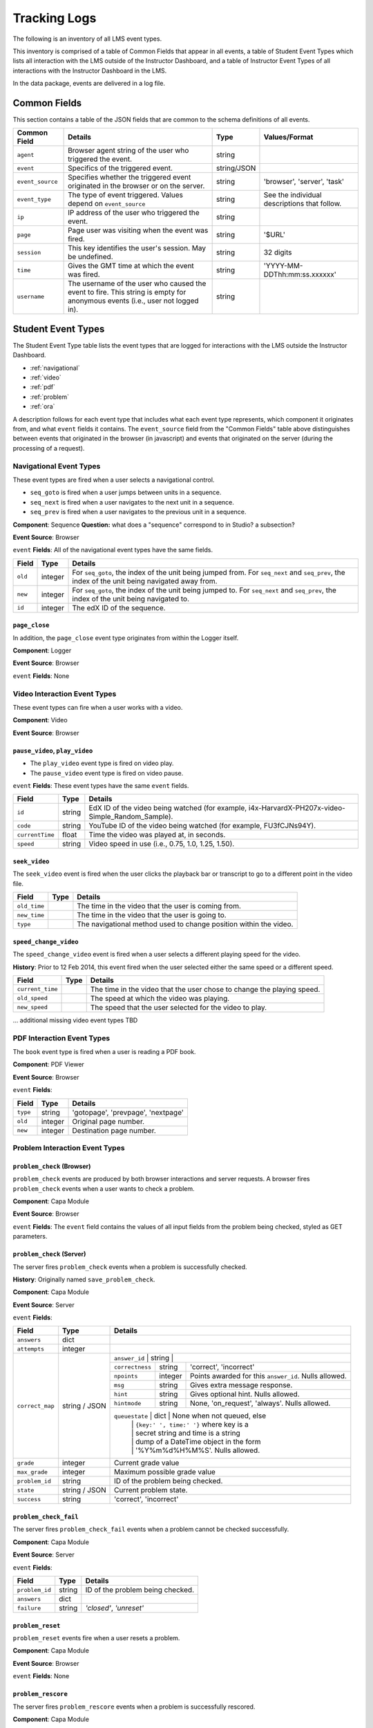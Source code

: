 .. _Tracking Logs:

######################
Tracking Logs
######################

The following is an inventory of all LMS event types.

This inventory is comprised of a table of Common Fields that appear in all events, a table of Student Event Types which lists all interaction with the LMS outside of the Instructor Dashboard, and a table of Instructor Event Types of all interactions with the Instructor Dashboard in the LMS.

In the data package, events are delivered in a log file. 

.. _common:

********************
Common Fields
********************

This section contains a table of the JSON fields that are common to the schema definitions of all events.

+---------------------------+-------------------------------------------------------------+-------------+------------------------------------+
| Common Field              | Details                                                     | Type        | Values/Format                      |
+===========================+=============================================================+=============+====================================+
| ``agent``                 | Browser agent string of the user who triggered the event.   | string      |                                    |
+---------------------------+-------------------------------------------------------------+-------------+------------------------------------+
| ``event``                 | Specifics of the triggered event.                           | string/JSON |                                    |
+---------------------------+-------------------------------------------------------------+-------------+------------------------------------+
| ``event_source``          | Specifies whether the triggered event originated in the     | string      | 'browser', 'server', 'task'        |
|                           | browser or on the server.                                   |             |                                    |
+---------------------------+-------------------------------------------------------------+-------------+------------------------------------+
| ``event_type``            | The type of event triggered. Values depend on               | string      | See the individual descriptions    |
|                           | ``event_source``                                            |             | that follow.                       |
+---------------------------+-------------------------------------------------------------+-------------+------------------------------------+
| ``ip``                    | IP address of the user who triggered the event.             | string      |                                    |
+---------------------------+-------------------------------------------------------------+-------------+------------------------------------+
| ``page``                  | Page user was visiting when the event was fired.            | string      | '$URL'                             |
+---------------------------+-------------------------------------------------------------+-------------+------------------------------------+
| ``session``               | This key identifies the user's session. May be undefined.   | string      | 32 digits                          |
+---------------------------+-------------------------------------------------------------+-------------+------------------------------------+
| ``time``                  | Gives the GMT time at which the event was fired.            | string      | 'YYYY-MM-DDThh:mm:ss.xxxxxx'       |
+---------------------------+-------------------------------------------------------------+-------------+------------------------------------+
| ``username``              | The username of the user who caused the event to fire. This | string      |                                    |
|                           | string is empty for anonymous events (i.e., user not logged |             |                                    |
|                           | in).                                                        |             |                                    |
+---------------------------+-------------------------------------------------------------+-------------+------------------------------------+

****************************************
Student Event Types
****************************************

The Student Event Type table lists the event types that are logged for interactions with the LMS outside the Instructor Dashboard.

* :ref:`navigational`

* :ref:`video`

* :ref:`pdf`

* :ref:`problem`

* :ref:`ora`

A description follows for each event type that includes what each event type represents, which component it originates from, and what ``event`` fields it contains. The ``event_source`` field from the "Common Fields" table above distinguishes between events that originated in the browser (in javascript) and events that originated on the server (during the processing of a request).

.. _navigational:

==============================
Navigational Event Types   
==============================

These event types are fired when a user selects a navigational control. 

* ``seq_goto`` is fired when a user jumps between units in a sequence. 

* ``seq_next`` is fired when a user navigates to the next unit in a sequence. 

* ``seq_prev`` is fired when a user navigates to the previous unit in a sequence. 

**Component**: Sequence **Question:** what does a "sequence" correspond to in Studio? a subsection?

**Event Source**: Browser

``event`` **Fields**: All of the navigational event types have the same fields.

+--------------------+---------------+---------------------------------------------------------------------+
| Field              | Type          | Details                                                             |
+====================+===============+=====================================================================+
| ``old``            | integer       | For ``seq_goto``, the index of the unit being jumped from.          |
|                    |               | For ``seq_next`` and ``seq_prev``, the index of the unit being      |
|                    |               | navigated away from.                                                |
+--------------------+---------------+---------------------------------------------------------------------+
| ``new``            | integer       | For ``seq_goto``, the index of the unit being jumped to.            |
|                    |               | For ``seq_next`` and ``seq_prev``, the index of the unit being      |
|                    |               | navigated to.                                                       |
+--------------------+---------------+---------------------------------------------------------------------+
| ``id``             | integer       | The edX ID of the sequence.                                         |
+--------------------+---------------+---------------------------------------------------------------------+

---------------
``page_close``
---------------

In addition, the ``page_close`` event type originates from within the Logger itself.  

**Component**: Logger

**Event Source**: Browser

``event`` **Fields**: None

.. _video:

==============================
Video Interaction Event Types   
==============================

These event types can fire when a user works with a video.

**Component**: Video

**Event Source**: Browser

---------------------------------
``pause_video``, ``play_video``
---------------------------------

* The ``play_video`` event type is fired on video play. 

* The ``pause_video`` event type is fired on video pause. 

``event`` **Fields**: These event types have the same ``event`` fields.

+---------------------+---------------+---------------------------------------------------------------------+
| Field               | Type          | Details                                                             |
+=====================+===============+=====================================================================+
| ``id``              | string        | EdX ID of the video being watched (for example,                     |
|                     |               | i4x-HarvardX-PH207x-video-Simple_Random_Sample).                    |
+---------------------+---------------+---------------------------------------------------------------------+
| ``code``            | string        | YouTube ID of the video being watched (for                          |
|                     |               | example, FU3fCJNs94Y).                                              |
+---------------------+---------------+---------------------------------------------------------------------+
| ``currentTime``     | float         | Time the video was played at, in seconds.                           |
+---------------------+---------------+---------------------------------------------------------------------+
| ``speed``           | string        | Video speed in use (i.e., 0.75, 1.0, 1.25, 1.50).                   |
|                     |               |                                                                     |
+---------------------+---------------+---------------------------------------------------------------------+

-----------------
``seek_video``
-----------------

The ``seek_video`` event is fired when the user clicks the playback bar or transcript to go to a different point in the video file.

+---------------------+---------------+---------------------------------------------------------------------+
| Field               | Type          | Details                                                             |
+=====================+===============+=====================================================================+
| ``old_time``        |               | The time in the video that the user is coming from.                 |
+---------------------+---------------+---------------------------------------------------------------------+
| ``new_time``        |               | The time in the video that the user is going to.                    |
+---------------------+---------------+---------------------------------------------------------------------+
| ``type``            |               | The navigational method used to change position within the video.   |
+---------------------+---------------+---------------------------------------------------------------------+

------------------------
``speed_change_video`` 
------------------------

The ``speed_change_video`` event is fired when a user selects a different playing speed for the video. 

**History**: Prior to 12 Feb 2014, this event fired when the user selected either the same speed or a different speed.  

+---------------------+---------------+---------------------------------------------------------------------+
| Field               | Type          | Details                                                             |
+=====================+===============+=====================================================================+
| ``current_time``    |               | The time in the video that the user chose to change the             |
|                     |               | playing speed.                                                      |
+---------------------+---------------+---------------------------------------------------------------------+
| ``old_speed``       |               | The speed at which the video was playing.                           |
+---------------------+---------------+---------------------------------------------------------------------+
| ``new_speed``       |               | The speed that the user selected for the video to play.             |
+---------------------+---------------+---------------------------------------------------------------------+

.. types needed

... additional missing video event types TBD

.. _pdf:

==============================
PDF Interaction Event Types   
==============================

The ``book``  event type is fired when a user is reading a PDF book.  

**Component**: PDF Viewer 

**Event Source**: Browser

``event`` **Fields**: 

+---------------------+---------------+---------------------------------------------------------------------+
| Field               | Type          | Details                                                             |
+=====================+===============+=====================================================================+
| ``type``            | string        | 'gotopage', 'prevpage', 'nextpage'                                  |
+---------------------+---------------+---------------------------------------------------------------------+
| ``old``             | integer       | Original page number.                                               |
+---------------------+---------------+---------------------------------------------------------------------+
| ``new``             | integer       | Destination page number.                                            |
+---------------------+---------------+---------------------------------------------------------------------+

.. _problem:

=================================
Problem Interaction Event Types 
=================================

----------------------------
``problem_check`` (Browser)
----------------------------

``problem_check`` events are produced by both browser interactions and server requests. A browser fires ``problem_check`` events when a user wants to check a problem.  

**Component**: Capa Module

**Event Source**: Browser

``event`` **Fields**: The ``event`` field contains the values of all input fields from the problem being checked, styled as GET parameters.

-----------------------------
``problem_check``  (Server)
-----------------------------

The server fires ``problem_check`` events when a problem is successfully checked.  

**History**: Originally named ``save_problem_check``.

**Component**: Capa Module

**Event Source**: Server

``event`` **Fields**: 

+---------------------+---------------+---------------------------------------------------------------------+
| Field               | Type          | Details                                                             |
+=====================+===============+=====================================================================+
| ``answers``         | dict          |                                                                     |
+---------------------+---------------+---------------------------------------------------------------------+
| ``attempts``        | integer       |                                                                     |
+---------------------+---------------+---------------------------------------------------------------------+
| ``correct_map``     | string / JSON | ``answer_id``   | string   |                                        |
|                     |               +-----------------+----------+----------------------------------------+ 
|                     |               | ``correctness`` | string   | 'correct', 'incorrect'                 |
|                     |               +-----------------+----------+----------------------------------------+ 
|                     |               | ``npoints``     | integer  | Points awarded for this                | 
|                     |               |                 |          | ``answer_id``. Nulls allowed.          |
|                     |               +-----------------+----------+----------------------------------------+ 
|                     |               | ``msg``         | string   | Gives extra message response.          | 
|                     |               +-----------------+----------+----------------------------------------+ 
|                     |               | ``hint``        | string   | Gives optional hint. Nulls allowed.    |
|                     |               +-----------------+----------+----------------------------------------+ 
|                     |               | ``hintmode``    | string   | None, 'on_request', 'always'. Nulls    |
|                     |               |                 |          | allowed.                               |
|                     |               +-----------------+----------+----------------------------------------+ 
|                     |               | ``queuestate``  | dict     | None when not queued, else             |
|                     |               |                 |          | ``{key:' ', time:' '}`` where key is a |
|                     |               |                 |          | secret string and time is a string     |
|                     |               |                 |          | dump of a DateTime object in the form  |
|                     |               |                 |          | '%Y%m%d%H%M%S'. Nulls allowed.         |
+---------------------+---------------+---------------------------------------------------------------------+
| ``grade``           | integer       | Current grade value                                                 |
+---------------------+---------------+---------------------------------------------------------------------+
| ``max_grade``       | integer       | Maximum possible grade value                                        |
+---------------------+---------------+---------------------------------------------------------------------+
| ``problem_id``      | string        | ID of the problem being checked.                                    |
+---------------------+---------------+---------------------------------------------------------------------+
| ``state``           | string / JSON | Current problem state.                                              |
+---------------------+---------------+---------------------------------------------------------------------+
| ``success``         | string        | 'correct', 'incorrect'                                              |
+---------------------+---------------+---------------------------------------------------------------------+

-----------------------------
``problem_check_fail``
-----------------------------

The server fires ``problem_check_fail`` events when a problem cannot be checked successfully.

**Component**: Capa Module

**Event Source**: Server

``event`` **Fields**: 

+---------------------+---------------+---------------------------------------------------------------------+
| Field               | Type          | Details                                                             |
+=====================+===============+=====================================================================+
| ``problem_id``      | string        | ID of the problem being checked.                                    |
+---------------------+---------------+---------------------------------------------------------------------+
| ``answers``         | dict          |                                                                     |
+---------------------+---------------+---------------------------------------------------------------------+
| ``failure``         | string        | `'closed'`, `'unreset'`                                             |
+---------------------+---------------+---------------------------------------------------------------------+

-----------------------------
``problem_reset``
-----------------------------

``problem_reset`` events fire when a user resets a problem.

**Component**: Capa Module

**Event Source**: Browser

``event`` **Fields**: None

-----------------------------
``problem_rescore``
-----------------------------

The server fires ``problem_rescore`` events when a problem is successfully rescored.  

**Component**: Capa Module

**Event Source**: Server

``event`` **Fields**: 

+---------------------+---------------+---------------------------------------------------------------------+
| Field               | Type          | Details                                                             |
+=====================+===============+=====================================================================+
| ``state``           | string / JSON | Current problem state.                                              |
+---------------------+---------------+---------------------------------------------------------------------+
| ``problem_id``      | string        | ID of the problem being checked.                                    |
+---------------------+---------------+---------------------------------------------------------------------+
| ``orig_score``      | integer       |                                                                     |
+---------------------+---------------+---------------------------------------------------------------------+
| ``orig_total``      | integer       |                                                                     |
+---------------------+---------------+---------------------------------------------------------------------+
| ``new_score``       | integer       |                                                                     |
+---------------------+---------------+---------------------------------------------------------------------+
| ``new_total``       | integer       |                                                                     |
+---------------------+---------------+---------------------------------------------------------------------+
| ``correct_map``     | string / JSON | See the fields for the ``problem_check`` server event type above.   |
+---------------------+---------------+---------------------------------------------------------------------+
| ``success``         | string        | 'correct', 'incorrect'                                              |
+---------------------+---------------+---------------------------------------------------------------------+
| ``attempts``        | integer       |                                                                     |
+---------------------+---------------+---------------------------------------------------------------------+

-----------------------------
``problem_rescore_fail``
-----------------------------

The server fires ``problem_rescore_fail`` events when a problem cannot be successfully rescored.  

**Component**: Capa Module

**Event Source**: Server

``event`` **Fields**: 

+---------------------+---------------+---------------------------------------------------------------------+
| Field               | Type          | Details                                                             |
+=====================+===============+=====================================================================+
| ``state``           | string / JSON | Current problem state.                                              |
+---------------------+---------------+---------------------------------------------------------------------+
| ``problem_id``      | string        | ID of the problem being checked.                                    |
+---------------------+---------------+---------------------------------------------------------------------+
| ``failure``         | string        | 'unsupported', 'unanswered', 'input_error', 'unexpected'            |
+---------------------+---------------+---------------------------------------------------------------------+

-----------------------------
``problem_save``
-----------------------------

``problem_show`` fires when a problem is saved.

**Component**: Capa Module

**Event Source**: Browser

``event`` **Fields**: None

-----------------------------
``problem_show``
-----------------------------

``problem_show`` fires when a problem is shown.  

**Component**: Capa Module

**Event Source**: Browser

``event`` **Fields**: 

+---------------------+---------------+---------------------------------------------------------------------+
| Field               | Type          | Details                                                             |
+=====================+===============+=====================================================================+
| ``problem``         | string        | ID of the problem being shown. For example,                         |
|                     |               | i4x://MITx/6.00x/problem/L15:L15_Problem_2).                        |
+---------------------+---------------+---------------------------------------------------------------------+

------------------------------------------------
``reset_problem``
------------------------------------------------

``reset_problem`` fires when a problem has been reset successfully. 

**Component**: Capa Module

**Event Source**: Server

``event`` **Fields**: 

+---------------------+---------------+---------------------------------------------------------------------+
| Field               | Type          | Details                                                             |
+=====================+===============+=====================================================================+
| ``old_state``       | string / JSON | Current problem state. **Question** is this really current?         |
+---------------------+---------------+---------------------------------------------------------------------+
| ``problem_id``      | string        | ID of the problem being reset.                                      |
+---------------------+---------------+---------------------------------------------------------------------+
| ``new_state``       | string / JSON | New problem state.                                                  |
+---------------------+---------------+---------------------------------------------------------------------+

------------------------------------------------
``reset_problem_fail`` 
------------------------------------------------

``reset_problem_fail`` fires when a problem cannot be reset successfully. 

**Component**: Capa Module

**Event Source**: Server

``event`` **Fields**: 

+---------------------+---------------+---------------------------------------------------------------------+
| Field               | Type          | Details                                                             |
+=====================+===============+=====================================================================+
| ``old_state``       | string / JSON | Current problem state. **Question** is this really current?         |
+---------------------+---------------+---------------------------------------------------------------------+
| ``problem_id``      | string        | ID of the problem being reset.                                      |
+---------------------+---------------+---------------------------------------------------------------------+
| ``failure``         | string        | 'closed', 'not_done'                                                |
+---------------------+---------------+---------------------------------------------------------------------+

------------------------------------------------
``show_answer`` or ``showanswer`` 
------------------------------------------------

Server-side event which displays the answer to a problem. 

**History**: The original name for this event type was ``showanswer``. **Question** is that correct?

**Component**: Capa Module

**Event Source**: Server

``event`` **Fields**: 

+---------------------+---------------+---------------------------------------------------------------------+
| Field               | Type          | Details                                                             |
+=====================+===============+=====================================================================+
| ``problem_id``      | string        | EdX ID of the problem being shown.                                  |
+---------------------+---------------+---------------------------------------------------------------------+

------------------------------------------------
``save_problem_fail`` 
------------------------------------------------

``save_problem_fail``  fires when a problem cannot be saved successfully. 

**Component**: Capa Module

**Event Source**: Server

``event`` **Fields**: 

+---------------------+---------------+---------------------------------------------------------------------+
| Field               | Type          | Details                                                             |
+=====================+===============+=====================================================================+
| ``state``           | string / JSON | Current problem state.                                              |
+---------------------+---------------+---------------------------------------------------------------------+
| ``problem_id``      | string        | ID of the problem being saved.                                      |
+---------------------+---------------+---------------------------------------------------------------------+
| ``failure``         | string        | 'closed', 'done'                                                    |
+---------------------+---------------+---------------------------------------------------------------------+
| ``answers``         | dict          |                                                                     |
+---------------------+---------------+---------------------------------------------------------------------+

------------------------------------------------
``save_problem_success`` 
------------------------------------------------

``save_problem_success`` fires when a problem is saved successfully. 

**Component**: Capa Module

**Event Source**: Server

``event`` **Fields**: 

+---------------------+---------------+---------------------------------------------------------------------+
|  Field              | Type          | Details                                                             |
+=====================+===============+=====================================================================+
| ``state``           | string / JSON | Current problem state.                                              |
+---------------------+---------------+---------------------------------------------------------------------+
| ``problem_id``      | string        | ID of the problem being saved.                                      |
+---------------------+---------------+---------------------------------------------------------------------+
| ``answers``         | dict          |                                                                     |
+---------------------+---------------+---------------------------------------------------------------------+

.. _ora:

======================================
Open Response Assessment Event Types 
======================================

---------------------------------------------------------------------------
``oe_hide_question`` and ``oe_show_question``
---------------------------------------------------------------------------

The ``oe_hide_question`` and ``oe_show_question`` event types fire when the user hides or redisplays a combined open-ended problem.

**History**: These event types were previously named ``oe_hide_problem`` and ``oe_show_problem``.

**Component**: Combined Open-Ended

**Event Source**: Browser

``event`` **Fields**: 

+---------------------+---------------+---------------------------------------------------------------------+
| Field               | Type          | Details                                                             |
+=====================+===============+=====================================================================+
| ``location``        | string        | The location of the question whose prompt is being shown or hidden. |
+---------------------+---------------+---------------------------------------------------------------------+

----------------------
``rubric_select`` 
----------------------

**Component**: Combined Open-Ended

**Event Source**: Browser

``event`` **Fields**: 

+---------------------+---------------+---------------------------------------------------------------------+
| Field               | Type          | Details                                                             |
+=====================+===============+=====================================================================+
| ``location``        | string        | The location of the question whose rubric is                        |
|                     |               | being selected.                                                     |
+---------------------+---------------+---------------------------------------------------------------------+
| ``selection``       | integer       | Value selected on rubric.                                           |
+---------------------+---------------+---------------------------------------------------------------------+
| ``category``        | integer       | Rubric category selected.                                           |
+-----------------------------------+-------------------------------+---------------------+-----------------+

------------------------------------------------------------------
``oe_show_full_feedback`` and ``oe_show_respond_to_feedback``
------------------------------------------------------------------

**Component**: Combined Open-Ended

**Event Source**: Browser

``event`` **Fields**: None.

--------------------------------------------
``oe_feedback_response_selected`` 
--------------------------------------------

**Component**: Combined Open-Ended

**Event Source**: Browser

``event`` **Fields**:

+---------------------+---------------+---------------------------------------------------------------------+
| Field               | Type          | Details                                                             |
+=====================+===============+=====================================================================+
| ``value``           | integer       | Value selected in the feedback response form.                       |
+---------------------+---------------+---------------------------------------------------------------------+

---------------------------------------------------------------------
``peer_grading_hide_question`` and ``peer_grading_show_question``
---------------------------------------------------------------------

The ``peer_grading_hide_question`` and ``peer_grading_show_question`` event types fire when the user hides or redisplays a problem that is peer graded.

**History**: These event types were previously named ``peer_grading_hide_problem`` and ``peer_grading_show_problem``.

**Component**: Peer Grading

**Event Source**: Browser

``event`` **Fields**: 

+---------------------+---------------+---------------------------------------------------------------------+
| Field               | Type          | Details                                                             |
+=====================+===============+=====================================================================+
| ``location``        | string        | The location of the question whose prompt is being shown or hidden. |
+---------------------+---------------+---------------------------------------------------------------------+

-----------------------------------------------------------------------
``staff_grading_hide_question`` and ``staff_grading_show_question``
-----------------------------------------------------------------------

The ``staff_grading_hide_question`` and ``staff_grading_show_question`` event types fire when the user hides or redisplays a problem that is staff graded.

**History**: These event types were previously named ``staff_grading_hide_problem`` and ``staff_grading_show_problem``.

**Component**: Staff Grading

**Event Source**: Browser

``event`` **Fields**: 

+---------------------+---------------+---------------------------------------------------------------------+
| Field               | Type          | Details                                                             |
+=====================+===============+=====================================================================+
| ``location``        | string        | The location of the question whose prompt is being shown or hidden. |
+---------------------+---------------+---------------------------------------------------------------------+


*************************
Instructor Event Types
*************************

The Instructor Event Type table lists the event types logged for course team interaction with the Instructor Dashboard in the LMS.

+----------------------------------------+-------------------------------+----------------------+-----------------+---------------------+---------------+
| Event Type                             | Description                   | Component            | Event Source    | ``event`` Fields    | Type          |
+----------------------------------------+-------------------------------+----------------------+-----------------+---------------------+---------------+
| ``list-students``,                     |                               | Instructor Dashboard | Server          |                     |               |
| ``dump-grades``,                       |                               |                      |                 |                     |               |
| ``dump-grades-raw``,                   |                               |                      |                 |                     |               |
| ``dump-grades-csv``,                   |                               |                      |                 |                     |               |
| ``dump-grades-csv-raw``,               |                               |                      |                 |                     |               |
| ``dump-answer-dist-csv``,              |                               |                      |                 |                     |               |
| ``dump-graded-assignments-config``     |                               |                      |                 |                     |               |
+----------------------------------------+-------------------------------+----------------------+-----------------+---------------------+---------------+
| ``rescore-all-submissions``,           |                               | Instructor Dashboard | Server          | ``problem``         | string        |
| ``reset-all-attempts``                 |                               |                      |                 +---------------------+---------------+
|                                        |                               |                      |                 | ``course``          | string        |
+----------------------------------------+-------------------------------+----------------------+-----------------+---------------------+---------------+
| ``delete-student-module-state``,       |                               | Instructor Dashboard | Server          | ``problem``         | string        |
| ``rescore-student-submission``         |                               |                      |                 +---------------------+---------------+
|                                        |                               |                      |                 | ``student``         | string        |
|                                        |                               |                      |                 +---------------------+---------------+
|                                        |                               |                      |                 | ``course``          | string        |
+----------------------------------------+-------------------------------+----------------------+-----------------+---------------------+---------------+
| ``reset-student-attempts``             |                               | Instructor Dashboard | Server          | ``old_attempts``    | string        |
|                                        |                               |                      |                 +---------------------+---------------+
|                                        |                               |                      |                 | ``student``         | string        |
|                                        |                               |                      |                 +---------------------+---------------+
|                                        |                               |                      |                 | ``problem``         | string        |
|                                        |                               |                      |                 +---------------------+---------------+
|                                        |                               |                      |                 | ``instructor``      | string        |
|                                        |                               |                      |                 +---------------------+---------------+
|                                        |                               |                      |                 | ``course``          | string        |
+----------------------------------------+-------------------------------+----------------------+-----------------+---------------------+---------------+
| ``get-student-progress-page``          |                               | Instructor Dashboard | Server          | ``student``         | string        |
|                                        |                               |                      |                 +---------------------+---------------+
|                                        |                               |                      |                 | ``instructor``      | string        |
|                                        |                               |                      |                 +---------------------+---------------+
|                                        |                               |                      |                 | ``course``          | string        |
+----------------------------------------+-------------------------------+----------------------+-----------------+---------------------+---------------+
| ``list-staff``,                        |                               | Instructor Dashboard | Server          |                     |               |
| ``list-instructors``,                  |                               |                      |                 |                     |               |
| ``list-beta-testers``                  |                               |                      |                 |                     |               |
+----------------------------------------+-------------------------------+----------------------+-----------------+---------------------+---------------+
| ``add-instructor``,                    |                               | Instructor Dashboard | Server          | ``instructor``      | string        |
| ``remove-instructor``                  |                               |                      |                 |                     |               |
|                                        |                               |                      |                 |                     |               |
+----------------------------------------+-------------------------------+----------------------+-----------------+---------------------+---------------+
| ``list-forum-admins``,                 |                               | Instructor Dashboard | Server          | ``course``          | string        |
| ``list-forum-mods``,                   |                               |                      |                 |                     |               |
| ``list-forum-community-TAs``           |                               |                      |                 |                     |               |
+----------------------------------------+-------------------------------+----------------------+-----------------+---------------------+---------------+
| ``remove-forum-admin``,                |                               | Instructor Dashboard | Server          | ``username``        | string        |
| ``add-forum-admin``,                   |                               |                      |                 |                     |               |
| ``remove-forum-mod``,                  |                               |                      |                 |                     |               |
| ``add-forum-mod``,                     |                               |                      |                 +---------------------+---------------+
| ``remove-forum-community-TA``,         |                               |                      |                 | ``course``          | string        |
| ``add-forum-community-TA``             |                               |                      |                 |                     |               |
+----------------------------------------+-------------------------------+----------------------+-----------------+---------------------+---------------+
| ``psychometrics-histogram-generation`` |                               | Instructor Dashboard | Server          | ``problem``         | string        |
|                                        |                               |                      |                 |                     |               |
|                                        |                               |                      |                 |                     |               |
+----------------------------------------+-------------------------------+----------------------+-----------------+---------------------+---------------+
| ``add-or-remove-user-group``           |                               | Instructor Dashboard | Server          | ``event_name``      | string        |
|                                        |                               |                      |                 +---------------------+---------------+
|                                        |                               |                      |                 | ``user``            | string        |
|                                        |                               |                      |                 +---------------------+---------------+
|                                        |                               |                      |                 | ``event``           | string        |
+----------------------------------------+-------------------------------+----------------------+-----------------+---------------------+---------------+
